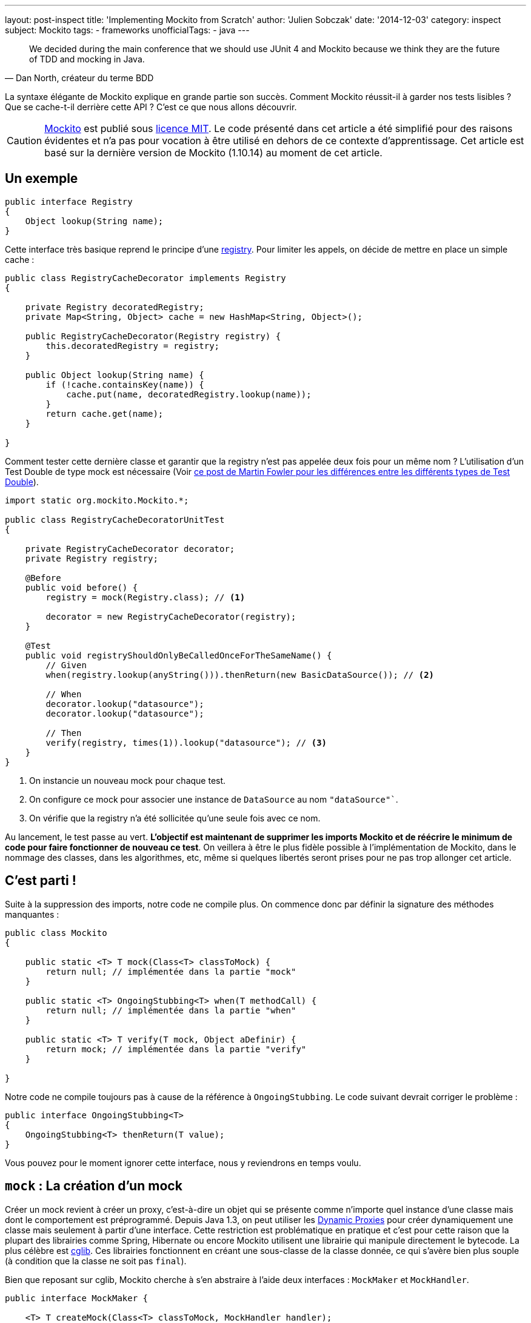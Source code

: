 ---
layout: post-inspect
title: 'Implementing Mockito from Scratch'
author: 'Julien Sobczak'
date: '2014-12-03'
category: inspect
subject: Mockito
tags:
- frameworks
unofficialTags:
  - java
---

:page-liquid:

[quote,"Dan North, créateur du terme BDD"]
____
We decided during the main conference that we should use JUnit 4 and Mockito because we think they are the future of TDD and mocking in Java.
____

[.lead]
La syntaxe élégante de Mockito explique en grande partie son succès. Comment Mockito réussit-il à garder nos tests lisibles ? Que se cache-t-il derrière cette API ? C’est ce que nous allons découvrir.

[CAUTION.license]
link:https://github.com/mockito/mockito[Mockito] est publié sous link:http://opensource.org/licenses/MIT[licence MIT]. Le code présenté dans cet article a été simplifié pour des raisons évidentes et n’a pas pour vocation à être utilisé en dehors de ce contexte d’apprentissage. Cet article est basé sur la dernière version de Mockito (1.10.14) au moment de cet article.


== Un exemple

[source,java]
----
public interface Registry
{
    Object lookup(String name);
}
----

Cette interface très basique reprend le principe d’une link:http://martinfowler.com/eaaCatalog/registry.html[registry]. Pour limiter les appels, on décide de mettre en place un simple cache :

[source,java]
----
public class RegistryCacheDecorator implements Registry
{

    private Registry decoratedRegistry;
    private Map<String, Object> cache = new HashMap<String, Object>();

    public RegistryCacheDecorator(Registry registry) {
        this.decoratedRegistry = registry;
    }

    public Object lookup(String name) {
        if (!cache.containsKey(name)) {
            cache.put(name, decoratedRegistry.lookup(name));
        }
        return cache.get(name);
    }

}
----

Comment tester cette dernière classe et garantir que la registry n’est pas appelée deux fois pour un même nom ? L’utilisation d’un Test Double de type mock est nécessaire (Voir link:http://martinfowler.com/articles/mocksArentStubs.html[ce post de Martin Fowler pour les différences entre les différents types de Test Double]).

[source,java]
----
import static org.mockito.Mockito.*;

public class RegistryCacheDecoratorUnitTest
{

    private RegistryCacheDecorator decorator;
    private Registry registry;

    @Before
    public void before() {
        registry = mock(Registry.class); // <1>

        decorator = new RegistryCacheDecorator(registry);
    }

    @Test
    public void registryShouldOnlyBeCalledOnceForTheSameName() {
        // Given
        when(registry.lookup(anyString())).thenReturn(new BasicDataSource()); // <2>

        // When
        decorator.lookup("datasource");
        decorator.lookup("datasource");

        // Then
        verify(registry, times(1)).lookup("datasource"); // <3>
    }
}
----
<1> On instancie un nouveau mock pour chaque test.
<2> On configure ce mock pour associer une instance de `DataSource` au nom `"dataSource"``.
<3> On vérifie que la registry n’a été sollicitée qu’une seule fois avec ce nom.

Au lancement, le test passe au vert. *L’objectif est maintenant de supprimer les imports Mockito et de réécrire le minimum de code pour faire fonctionner de nouveau ce test*. On veillera à être le plus fidèle possible à l’implémentation de Mockito, dans le nommage des classes, dans les algorithmes, etc, même si quelques libertés seront prises pour ne pas trop allonger cet article.


== C’est parti !

Suite à la suppression des imports, notre code ne compile plus. On commence donc par définir la signature des méthodes manquantes :

[source,java]
----
public class Mockito
{

    public static <T> T mock(Class<T> classToMock) {
        return null; // implémentée dans la partie "mock"
    }

    public static <T> OngoingStubbing<T> when(T methodCall) {
        return null; // implémentée dans la partie "when"
    }

    public static <T> T verify(T mock, Object aDefinir) {
        return mock; // implémentée dans la partie "verify"
    }

}
----

Notre code ne compile toujours pas à cause de la référence à `OngoingStubbing`. Le code suivant devrait corriger le problème :

[source,java]
----
public interface OngoingStubbing<T>
{
    OngoingStubbing<T> thenReturn(T value);
}
----

Vous pouvez pour le moment ignorer cette interface, nous y reviendrons en temps voulu.

[#mockito-from-scratch-mock]
== `mock` : La création d’un mock

Créer un mock revient à créer un proxy, c’est-à-dire un objet qui se présente comme n’importe quel instance d’une classe mais dont le comportement est préprogrammé. Depuis Java 1.3, on peut utiliser les link:http://www.oracle.com/technetwork/java/generic-listener2-138155.html[Dynamic Proxies] pour créer dynamiquement une classe mais seulement à partir d’une interface. Cette restriction est problématique en pratique et c’est pour cette raison que la plupart des librairies comme Spring, Hibernate ou encore Mockito utilisent une librairie qui manipule directement le bytecode. La plus célèbre est link:https://github.com/cglib/cglib[cglib]. Ces librairies fonctionnent en créant une sous-classe de la classe donnée, ce qui s’avère bien plus souple (à condition que la classe ne soit pas `final`).

Bien que reposant sur cglib, Mockito cherche à s’en abstraire à l’aide deux interfaces : `MockMaker` et `MockHandler`.

[source,java]
----
public interface MockMaker {

    <T> T createMock(Class<T> classToMock, MockHandler handler);
}
----

Une implémentation de `MockMaker` est responsable d’instancier un proxy de manière à ce que chaque appel de méthodes soit délégué à la classe `MockHandler` :

[source,java]
----
public interface MockHandler
{
    Object handle(Invocation invocation) throws Throwable;
}
----

La classe `Invocation` est quant à elle un simple Wrapper regroupant les propriétés liées à l’appel :

[source,java]
----
public class Invocation {

    private final Object mock;
    private final Method method;
    private final Object[] arguments;
    private final MethodProxy methodProxy; // Specific cglib

    public Invocation(Object mock, Method method, Object[] args, MethodProxy methodProxy) {
        this.method = method;
        this.mock = mock;
        this.methodProxy = methodProxy;
        this.arguments = args;
    }

    public Object getMock() {
        return mock;
    }

    public Method getMethod() {
        return method;
    }

    public Object[] getArguments() {
        return arguments;
    }

}
----


=== cglib/ASM/Objenesis : le trio gagnant

On touche du doigt la partie la plus bas niveau de Mockito. Le code reste néanmoins facilement compréhensible grâce à l’API de cglib qui repose sur celle encore plus bas niveau d’link:http://asm.ow2.org/[ASM]. Voici l’implémentation de `MockMaker` :

[source,java]
----
import org.mockito.cglib.core.CodeGenerationException;
import org.mockito.cglib.proxy.Callback;
import org.mockito.cglib.proxy.Enhancer;
import org.mockito.cglib.proxy.Factory;
import org.mockito.cglib.proxy.MethodInterceptor;
import org.mockito.exceptions.base.MockitoException;
import org.objenesis.ObjenesisStd;

public class CglibMockMaker implements MockMaker {

    public <T> T createMock(Class<T> mockedType, MockHandler handler) {

        try {
            MethodInterceptor interceptor = new MethodInterceptorFilter(handler);

            Class<Factory> proxyClass = createProxyClass(mockedType);
            Object proxyInstance = createProxy(proxyClass, interceptor);
            return mockedType.cast(proxyInstance);
        } catch (ClassCastException cce) {
            throw new MockitoException(
                "Exception occurred while creating the mockito proxy", cce);
        }

    }

    public Class<Factory> createProxyClass(Class<?> mockedType) {
        Enhancer enhancer = new Enhancer();
        enhancer.setUseFactory(true);
        enhancer.setSuperclass(mockedType);
        enhancer.setCallbackTypes(new Class[]{MethodInterceptor.class});

        try {
            return enhancer.createClass();
        } catch (CodeGenerationException e) {
            throw new MockitoException(
                "Mockito cannot mock this class: " + mockedType);
        }
    }

    private Object createProxy(Class<Factory> proxyClass, MethodInterceptor interceptor) {
        ObjenesisStd objenesis = new ObjenesisStd();
        Factory proxy = objenesis.newInstance(proxyClass);
        proxy.setCallbacks(new Callback[] {interceptor});
        return proxy;
    }

}
----

Pas de panible. Le code est bien moins obscur qu’il n’y parait. Déroulons le code pas à pas.

[start=1]
* On commence par créer une instance de link:http://cglib.sourceforge.net/apidocs/net/sf/cglib/proxy/Enhancer.html[`Enhancer`], la classe principale de cglib, chargée de créer de nouvelles classes dynamiquement.

[source,java]
----
Enhancer enhancer = new Enhancer();
----

[start=2]
* On décrit ensuite ce que l’on cherche à obtenir :

[source,java]
----
enhancer.setUseFactory(true);
enhancer.setSuperclass(mockedType);
enhancer.setCallbackTypes(new Class[]{MethodInterceptor.class});
----

La ligne plus importante est la seconde où l’on spécifie la classe de notre mock. Pour comprendre la première ligne, il faut savoir que toutes les classes générées par cglib implémente par défaut l’interface `Factory`. Cette interface permet par exemple de changer de callback (patience nous y arrivons). La méthode `setUseFactory` permet de désactiver cela mais notre ligne ne fait que confirmer le défaut et est donc inutile. La dernière ligne indique le type de callback que l’on va utiliser. Plusieurs sont disponibles comme `FixedValue` qui retourne une valeur fixe à chaque appel de méthode. Le callback le plus souple est `MethodInterceptor` qui nous donne accès à toutes les informations concernant l’appel de méthode.

[start=3]
* Reste alors à créer notre classe dynamique qui va nous servir de modèle pour instancier notre mock.

[source,java]
----
return enhancer.createClass();
----

[start=4]
* Le moyen le plus simple pour créer une instance à partir d’un objet `Class` est la méthode `newInstance` :

[source,java]
----
Class<T> cls = ...:
return cls.newInstance();
----

Cette méthode s’appuie sur un constructeur par défaut. Cette restriction généralement acceptable peut poser quelques problèmes dans notre cas.

Imaginons que la classe à mocker hérite d’une autre classe :

[source,java]
----
public class Parent {
  public Parent() {
    // will be executed by Child.class.newInstance()...
  }

}

public class Child extends Parent {

}
----

Suivant le code du constructeur parent, le résultat peut être problématique.

[TIP]
.Peut-on instancier un objet en Java sans utiliser de constructeur ?
====
La réponse peut surprendre mais oui, grâce à la librairie link:http://objenesis.org/[Objenesis]. Là encore, il s’agit de manipulation de bytecode qui diffère selon la version de JVM, le vendeur et la version de la JVM du vendeur... (voir classe link:http://objenesis.org/apidocs/org/objenesis/strategy/StdInstantiatorStrategy.html[`StdInstantiatorStrategy`] pour les plus curieux).
====

Avec ces nouvelles connaissances, nous pouvons revenir à notre `MockHandler` :

[source,java]
----
MethodInterceptor interceptor = new MethodInterceptorFilter(handler);
ObjenesisStd objenesis = new ObjenesisStd();
Factory proxy = objenesis.newInstance(proxyClass);
proxy.setCallbacks(new Callback[] {interceptor});
return proxy;
----

Objenesis crée une nouvelle instance de notre classe dynamique. Notre mock vient enfin de naître. On lui associe une instance de `MethodInterceptorFilter`, pour faire le lien entre cglib et notre `MockHandler`.

[source,java]
----
import org.mockito.cglib.proxy.MethodInterceptor;

public static class MethodInterceptorFilter implements MethodInterceptor {

    private final MockHandler handler;

    public MethodInterceptorFilter(MockHandler handler) {
        this.handler = handler;
    }

    public Object intercept(Object proxy, Method method,
        Object[] args, MethodProxy methodProxy)
            throws Throwable {

        Invocation invocation = new Invocation(proxy, method, args, methodProxy);
        return handler.handle(invocation);
    }
}
----

Avant de clore cette première partie, certains auront peut-être remarqué que Mockito repackage cglib (et ASM) :

[source,java]
----
import org.mockito.cglib.proxy.Enhancer;
----

[TIP]
.Pourquoi repackager cglib ?
====
Cglib n’offre pas une maintenance à l’image de sa popularité. A cela s’ajoute quelques versions instables qui ont atteri dans le Central Maven qui forcent donc des librairies comme link:https://github.com/Sdogruyol/mockito/tree/master/cglib-and-asm[Mockito] ou link:http://docs.spring.io/spring/docs/3.2.5.RELEASE/javadoc-api/org/springframework/cglib/package-summary.html[Spring] à repackager la librairie dans leur propre namespace pour garantir une version stable.
====

Cela soulève une autre question<

[TIP]
.cglib reste-il toujours la solution incontournable ?
====
La tendance est clairement non. Les frameworks majeurs comme link:http://relation.to/16658.lace[Hibernate] ou link:https://jira.spring.io/browse/SPR-8190[Spring] ont ou envisage une migration vers une autre solution comme link:http://www.csg.ci.i.u-tokyo.ac.jp/~chiba/javassist/[javassist].
====

Pour en savoir plus sur CGlib, link:http://java.dzone.com/articles/cglib-missing-manual[un excellent article est disponible] pour combler, soyons honnête, l’absence totale d’une documentation officielle.


[#mockito-from-scratch-when]
== `when` : programmation du mock

Même si nous en avons fini avec le code bas niveau, la suite n’en est pas plus simple. L’API tellement bien pensée cache en réalité beaucoup d’ingéniosité pour la rendre opérationnelle.


=== Un premier aperçu....

[source,java]
----
when(registry.lookup(anyString())).thenReturn(new Object());
----

Lors de l’exécution de cette ligne :

* La méthode `anyString` est d’abord appelée. On mémorise l’utilisation de cet `ArgumentMatcher` (dans une variable globale).
* La méthode `registry#lookup(String)` est ensuite véritablement appelée (celle de notre mock). On mémorise l’invocation toujours de manière globale.
* La méthode `when` est appelée. On sait seulement alors que nous sommes en train de configurer notre mock.
* La méthode `thenReturn` est appelée. On exploite les données précédemment collectées, on sauvegarde la réponse pour être ensuite retournée quand le mock sera exercé pendant le test.

Commençons par nous pencher sur cette fameuse variable globale, véritable boussole pour savoir à tout moment où nous nous trouvons. Cette variable est en réalité une instance de la classe `MockingProgress` :

[source,java]
----
public class MockingProgress
{

    /** Variable globale */
    public static MockingProgress INSTANCE = new MockingProgress();

    private final List<Matcher> matcherStack = new ArrayList<Matcher>();
    private OngoingStubbing ongoingStubbing;


    /** Appelée à chaque ArgumentMatcher (anyString, eq, ...) */
    public void reportMatcher(Matcher matcher) {
        matcherStack.add(matcher);
    }

    /** Appelée lors de l'exécution du mock dans le when */
    public void reportOngoingStubbing(OngoingStubbing ongoingStubbing) {
        this.ongoingStubbing = ongoingStubbing;
    }

    /** Appelée par la méthode when pour confirmer le stubbing */
    public void stubbingStarted() {

    }

    /** Retourne les ArgumentMatchers mémorisés. */
    public List<Matcher> pullMatchers() {
        if (matcherStack.isEmpty()) {
            return Collections.emptyList();
        }

        List<Matcher> matchers = new ArrayList<Matcher>(matcherStack);
        matcherStack.clear();
        return matchers;
    }

    /**
     * Appelé par le when pour récupérer l'instance
     * à retourner pour chainer les méthodes.
     */
    public OngoingStubbing pullOngoingStubbing() {
        OngoingStubbing temp = ongoingStubbing;
        ongoingStubbing = null;
        return temp;
    }

}
----

Cette classe sera modifiée lorsque nous attaquerons la dernière partie. Son code peut dérouter mais son principe est assez simple : dès qu’on en sait plus sur notre position dans le code, on le communique à cette classe qui permet également de retrouver au moment voulu les informations sauvegardées.

Son fonctionnement deviendra plus clair à travers les prochaines classes.

Revenons à quelque chose de plus simple pour le moment : les `ArgumentMatcher`, basés sur l’excellente librairie link:http://hamcrest.org/[Hamcrest] :

[source,java]
----
import org.hamcrest.BaseMatcher;

public abstract class ArgumentMatcher<T> extends BaseMatcher<T> {

    public abstract boolean matches(Object argument);

}
----

Mockito propose de nombreux matchers. Pour notre exemple, seuls deux seront nécessaires :

[source,java]
----
public class Any<T> extends ArgumentMatcher<T> {

    @Override
    public boolean matches(Object actual) {
        return true; // n’importe quelle valeur autorisée
    }

    public void describeTo(Description description) {
        description.appendText("<any>");
    }
}

public class Equals<T> extends ArgumentMatcher<T> {

    private final Object wanted;

    public Equals(Object wanted) {
        this.wanted = wanted;
    }

    @Override
    public boolean matches(Object actual) {
        return wanted == actual;
    }

    public void describeTo(Description description) {
        description.appendText("<eq>");
    }
}
----

Leur utilisation passe forcément par une méthode factory qui a double emploi : communiquer leur usage et retourner le type adapté pour que notre code compile (Note : instancier directement un matcher à la place du `anyString()` ne compilerait pas) :

[source,java]
----
public class Matchers
{

    public static String anyString() {
        MockingProgress.INSTANCE.reportMatcher(new Any());
        return "";
    }

    public static <T> T eq(T value) {
        MockingProgress.INSTANCE.reportMatcher(new Equals(value));
        return value;
    }

}
----

Avant de définitivement passer aux choses sérieuses, nous allons introduire la classe `InvocationMatcher` que l’on va retrouver à plusieurs reprises. Cette classe regroupe à la fois une `Invocation` (un appel de méthode) avec la liste des matchers utilisés. Même si nous disposons des arguments dans l’objet `Invocation`, les matchers eux ne sont pas présents comme en atteste la classe `Matchers` que nous venons de voir (`anyString` retourne par exemple une chaine vide). Voici le code de cette classe :

[source,java]
----
public class InvocationMatcher {

    private final Invocation invocation;
    private final List<Matcher> matchers;

    public InvocationMatcher(Invocation invocation, List<Matcher> matchers) {
        this.invocation = invocation;
        if (matchers.isEmpty()) {
            this.matchers = argumentsToMatchers(invocation.getArguments());
        } else {
            this.matchers = matchers;
        }
    }

    public static List<Matcher> argumentsToMatchers(Object[] arguments) {
        List<Matcher> matchers = new ArrayList<Matcher>(arguments.length); // <1>
        for (Object arg : arguments) {
            matchers.add(new Equals(arg));
        }
        return matchers;
    }

    public Invocation getInvocation() {
        return this.invocation;
    }

    public List<Matcher> getMatchers() {
        return this.matchers;
    }

    public boolean matches(Invocation actual) {
        return invocation.getMock() == actual.getMock()
                && hasSameMethod(actual)
                && hasMatchingArguments(this, actual);
    }

    private boolean hasSameMethod(Invocation candidate) {
        Method m1 = this.getInvocation().getMethod();
        Method m2 = candidate.getMethod();
        return m1.equals(m2);
    }

    private boolean hasMatchingArguments(InvocationMatcher invocationMatcher,
                                         Invocation actual) {
        Object[] actualArgs = actual.getArguments();
        if (actualArgs.length != invocationMatcher.getMatchers().size()) {
            return false;
        }
        for (int i = 0; i < actualArgs.length; i++) {
            if (!invocationMatcher.getMatchers().get(i).matches(actualArgs[i])) {
                return false;
            }
        }
        return true;
    }

}
----
<1> Lors d’un appel de méthode sur notre mock (aussi bien pour le `when` ou que pour le `verify`), Mockito autorise soit uniquement des littéraux/variables, ou uniquement des matchers. Par facilité d’implémentation, Mockito veille à ne travailler qu’avec des matchers. C’est le rôle de la méthode `argumentsToMatchers`.

Il nous reste encore plusieurs classes à aborder. Continuons avec la classe `InvocationContainer`. Contrairement à `MockingProgress` qui est partagée entre tous les mocks et tous les tests, chaque mock dispose de sa propre instance de `InvocationContainer`. Cette classe conserve l’ensemble des invocations "stubbées", c’est-à-dire les invocations à l’aide du `when` permettant de programmer notre mock mais aussi l’ensemble des invocations réelles durant l’exécution du test, celles qui vont servir à valider nos affirmations (`verify`).

[source,java]
----
public class InvocationContainer
{

    private final Map<InvocationMatcher, Answer> stubbed =
      new HashMap<InvocationMatcher, Answer>(); // <1>
    private InvocationMatcher invocationForStubbing; // <2>
    private LinkedList<Invocation> registeredInvocations =
      new LinkedList<Invocation>(); // <3>

    public void setInvocationForPotentialStubbing(
      InvocationMatcher invocationMatcher) {
        registeredInvocations.add(invocationMatcher.getInvocation()); // <4>
        invocationForStubbing = invocationMatcher;
    }

    public void addAnswer(Answer answer) {
        registeredInvocations.removeLast();
        stubbed.put(invocationForStubbing, answer);
        invocationForStubbing = null;
    }

    public List<Invocation> getInvocations() {
        return registeredInvocations;
    }

    public Answer findAnswerFor(Invocation invocation) {
        for (Entry<InvocationMatcher, Answer> eachEntry : stubbed.entrySet()) {
            InvocationMatcher eachInvocationMatcher = eachEntry.getKey();
            Answer eachAnswer = eachEntry.getValue();
            if (eachInvocationMatcher.matches(invocation)) {
                return eachAnswer;
            }
        }

        return null;
    }

}
----
<1> `stubbed` contient tous les appels stubbés enregistrés à l'aide du `when`.
<2> `invocationForStubbing` contient l'appel en cours. On ne sait pas encore si il s'agit d'un appel stubbé (`when`), d'un appel normal, ou d'un appel dans le cadre du `verify`.
<3> `registeredInvocations` contient tous les appels réels aux mocks, c'est-à-dire les appels qui n'interviennent pas lors d'un `when` ou `verify`.
<4> Cette méthode est appelée à chaque appel d’une méthode sur un mock. Il peut s’agir d’un appel durant un `when` ou d’un appel réel. Dans le premier cas, la méthode `addAnwser` sera ensuite appelée (par le `thenReturn` par exemple) pour nous permettre d’ajouter cette invocation dans la liste des invocations "stubbées". Pour le second cas, nous n’avons pas d’équivalent. Il s’agit là de notre seule chance de prendre note de l’appel. On ajoute donc l’invocation à la liste des invocations réelles et on la supprimera si jamais la méthode `addAnswer` est appelée.

Les réponses sont représentées par l’interface `Answer`. Elles peuvent correspondre à une valeur de retour (`thenReturn`), à une exception à lancer (`thenThrow`), etc.

[source,java]
----
public interface Answer<T> {
    T answer(Invocation invocation) throws Throwable;
}

public class Returns implements Answer<Object> {

    private final Object value;

    public Returns(Object value) {
        this.value = value;
    }

    public Object answer(Invocation invocation) throws Throwable {
        return value;
    }

}

public class ThrowsException implements Answer<Object> {

    private final Throwable throwable;

    public ThrowsException(Throwable throwable) {
        this.throwable = throwable;
    }

    public Object answer(Invocation invocation) throws Throwable {
        throw throwable;
    }

}
----

L’enregistrement des réponses se fait par une des premières classes introduites dans cet article (çà remonte…). Il s’agit de la classe `OngoingStubbing` retournée par la méthode `when`. Voici son contenu modifié :

[source,java]
----
public static class OngoingStubbing<T>
{

    private final InvocationContainer invocationContainer;

    public OngoingStubbing(InvocationContainer invocationContainer) {
        this.invocationContainer = invocationContainer;
    }

    public OngoingStubbing<T> thenReturn(T value) {
        return thenAnswer(new Returns(value));
    }

    public OngoingStubbing<T> thenThrow(Throwable throwable) {
        return thenAnswer(new ThrowsException(throwable));
    }

    public OngoingStubbing<T> thenAnswer(Answer<?> answer) {
        invocationContainer.addAnswer(answer);
        return this;
    }
}
----

Cette deuxième partie touche à sa fin. Reste à assembler toutes les briques ensemble. C’est le rôle de la classe déjà introduite `MockHandler`, appelée à chaque appel de méthode sur notre mock :

[source,java]
----
public class MockHandlerImpl<T> implements MockHandler
{

    private MockingProgress mockingProgress = MockingProgress.INSTANCE;
    private InvocationContainer invocationContainer;

    public MockHandlerImpl() {
        this.invocationContainer = new InvocationContainer(); // <1>
    }

    public Object handle(Invocation invocation) throws Throwable {

        List<Matcher> lastMatchers = mockingProgress.pullMatchers(); // <2>
        InvocationMatcher invocationWithMatchers =
          new InvocationMatcher(invocation, lastMatchers);

        invocationContainer.setInvocationForPotentialStubbing(
          invocationWithMatchers); // <3>
        OngoingStubbing<T> ongoingStubbing =
          new OngoingStubbing<T>(invocationContainer);
        mockingProgress.reportOngoingStubbing(ongoingStubbing);

        // look for existing answer for this invocation
        Answer answer = invocationContainer.findAnswerFor(invocation);

        if (answer == null) { // when?
            return null;
        } else { // called by the test
            return answer.answer(invocation); // <4>
        }
    }

}
----
<1> Chaque `MockHandler` est associé à une instance de mock. C’est donc l’endroit idéal pour créer notre `InvocationContainer`.
<2> On dépile les matchers pour créer notre `InvocationMatcher`.
<3> On enregistre un début possible de stubbing (sera confirmé plus tard).
<4> Si une réponse a déjà été enregistrée, on la retourne.

N’oublions pas également de revoir notre implémentation initiale du `when` :

[source,java]
----
public class Mockito
{
    // ...

    public static <T> OngoingStubbing<T> when(T methodCall) {
        mockingProgress.stubbingStarted();
        return mockingProgress.pullOngoingStubbing();
    }

}
----


[#mockito-from-scratch-verify]
== `verify``

Comparée à la deuxième, cette troisième partie s’annonce bien moins périlleuse.

=== Un premier aperçu...

[source,java]
----
verify(registry, times(1)).lookup(anyString());
----

Lors de l’exécution de cette ligne :

* La méthode `times` est appelée. Cette factory se contente de créer une instance de `VerificationMode`.
* La méthode `verify` est appelée. On mémorise le résultat attendu passé en paramètre (`times(1)`) toujours dans notre objet globale `MockingProgress`.
* La méthode `anyString()` est appelée. Comme toujours, on mémorise les matchers pour plus tard.
* La méthode `registry#lookup(String)` est à nouveau appelée. On passe donc dans l’incontournable `MockHandler` et c’est véritablement là que la vérification se fait. On dépile les matchers et on recherche les invocations réelles satisfaisant cette invocation "stubbée".

Commençons par introduire les `VerificationMode` :

[source,java]
----
public interface VerificationMode
{
    void verify(VerificationData data);
}
----

Comme pour les matchers, de nombreuses implémentations sont disponibles. Seule `times` nous intéresse ici :

[source,java]
----
public class Times implements VerificationMode
{

    final int wantedCount;

    public Times(int wantedNumberOfInvocations) {
        this.wantedCount = wantedNumberOfInvocations;
    }

    public void verify(VerificationData data) {
        int actualCount = 0;
        for (Invocation eachInvocation : data.getAllInvocations()) {
            if (data.getWanted().matches(eachInvocation)) {
                actualCount++;
            }
        }
        if (actualCount != wantedCount) {
            throw new MockitoAssertionError(
                "Actual: " + actualCount + ", expected: " + wantedCount);
        }
    }

}
----

La vérification est aisée grâce à l’objet `VerificationData` qui regroupe toutes les invocations réelles et l’invocation "stubbée" (celle du `verify`). Il suffit de rechercher toutes celles correspondantes, et de comparer avec le nombre attendu.

[source,java]
----
public class VerificationData
{

    private final InvocationMatcher wanted;
    private final InvocationContainer invocations;

    public VerificationData(InvocationContainer invocations,
      InvocationMatcher wanted) {
        this.invocations = invocations;
        this.wanted = wanted;
    }

    public List<Invocation> getAllInvocations() {
        return invocations.getInvocations();
    }

    public InvocationMatcher getWanted() {
        return wanted;
    }
}
----

Il nous faut également revoir notre implémentation initiale de la méthode `verify` :

[source,java]
----
public class Mockito
{

    // …

    public static <T> T verify(T mock, VerificationMode mode) {
        mockingProgress.verificationStarted(mode);
        return mock;
    }

}
----

Ainsi que du `MockingProgress` :

[source,java]
----
public class MockingProgress
{

    // …

    private VerificationMode verificationMode;

    public void verificationStarted(VerificationMode verify) {
        ongoingStubbing = null;
        verificationMode = verify;
    }

    public VerificationMode pullVerificationMode() {
        VerificationMode temp = verificationMode;
        verificationMode = null;
        return temp;
    }
}
----

Sans oublier la classe centrale `MockHandler` qui se complexifie à nouveau :

[source,java,linesums,highlight='13,18..22,38..40']
----
public static class MockHandlerImpl<T> implements MockHandler
{

    private MockingProgress mockingProgress = MockingProgress.INSTANCE;
    private InvocationContainer invocationContainer;

    public MockHandlerImpl() {
        this.invocationContainer = new InvocationContainer();
    }

    public Object handle(Invocation invocation) throws Throwable {

        VerificationMode verificationMode = mockingProgress.pullVerificationMode();

        List<Matcher> lastMatchers = mockingProgress.pullMatchers();
        InvocationMatcher invocationWithMatchers =
          new InvocationMatcher(invocation, lastMatchers);

        if (verificationMode != null) { // verify?
            VerificationData data = createVerificationData(
              invocationContainer, invocationWithMatchers);
            verificationMode.verify(data);
            return null;
        }

        invocationContainer.setInvocationForPotentialStubbing(invocationWithMatchers);
        OngoingStubbing<T> ongoingStubbing =
          new OngoingStubbing<T>(invocationContainer);
        mockingProgress.reportOngoingStubbing(ongoingStubbing);

        // look for existing answer for this invocation
        Answer answer = invocationContainer.findAnswerFor(invocation);

        if (answer == null) { // when?
            return null;
        } else { // called by the test
            return answer.answer(invocation);
        }
    }

    private VerificationData createVerificationData(
      InvocationContainer invocationContainer, InvocationMatcher invocationMatcher) {
        return new VerificationData(invocationContainer, invocationMatcher);
    }
}
----


[NOTE.congratulations]
.Congratulations!
====
Bravo, vous venez de réaliser *une version de Mockito opérationnelle en moins de 500 lignes*. Le source complet est disponible link:https://github.com/julien-sobczak/mockito-from-scratch[ici].
====


== Et c’est pas fini !

=== Bonus : le multithreading

La plupart des classes sont associées à une instance de mock. Chaque mock dispose de son propre `MockHandler`. La seule classe à synchroniser est la classe `MockingProgress`, servant de variable statique pour supporter l’API mockito. Avec l’aide de la classe Java `ThreadLocal`, sa synchronisation est presque transparente :

[source,java]
----
public class ThreadSafeMockingProgress {

    private static final ThreadLocal<MockingProgress> mockingProgress =
        new ThreadLocal<MockingProgress>();

    static MockingProgress threadSafely() {
        if (mockingProgress.get() == null) {
            mockingProgress.set(new MockingProgress());
        }
        return mockingProgress.get();
    }

    // ...

    public void verificationStarted(VerificationMode verify) {
        threadSafely().verificationStarted(verify);
    }

    public VerificationMode pullVerificationMode() {
        return threadSafely().pullVerificationMode();
    }

}
----

Chaque méthode commence systématiquement par récupérer l’instance associée au thread courant à l’aide de la méthode `get` de `ThreadLocal`. Il ne nous reste plus qu’à remplacer dans les classes qui en dépendent :

[source,java]
----
MockingProgress mockingProgress = MockingProgress.INSTANCE;
----

Par :

[source,java]
----
MockingProgress mockingProgress = new ThreadSafeMockingProgress();
----

Et le tour est joué !


=== Bonus : La gestion des erreurs

La gestion des erreurs passe bien évidemment par des exceptions mais ces exceptions ne sont pas lancées directement à chaque erreur détectée. Au contraire, Mockito délègue cette responsabilité à une classe `Reporter` qui regroupe l’ensemble des erreurs possibles. Pour chaque erreur, une méthode spécifique est proposée. Voici un extrait de cette classe :

[source,java]
----
package org.mockito.exceptions;

public class Reporter {

    public void incorrectUseOfApi() {
        throw new MockitoException(join(
                "Incorrect use of API detected here:",
                new LocationImpl(),
                "",
                "You probably stored a reference to OngoingStubbing ...",
                "Examples of correct usage:",
                "    when(mock.isOk()).thenReturn(true).thenThrow(exception);",
                "    when(mock.isOk()).thenReturn(true, false).thenThrow(exception);",
                ""
        ));
    }

    public void notAMockPassedToWhenMethod() {
        throw new NotAMockException(join(
                "Argument passed to when() is not a mock!",
                "Example of correct stubbing:",
                "    doThrow(new RuntimeException()).when(mock).someMethod();"
        ));
    }

    public void invalidUseOfMatchers(int expectedMatchersCount,
                                     List<LocalizedMatcher> recordedMatchers) {
        throw new InvalidUseOfMatchersException(join(
                "Invalid use of argument matchers!",
                expectedMatchersCount + " matchers expected, " + recordedMatchers.size() +
                    " recorded:" + locationsOf(recordedMatchers),
                "",
                "This exception may occur if matchers are combined with raw values:",
                "    //incorrect:",
                "    someMethod(anyObject(), \"raw String\");",
                "When using matchers, all arguments have to be provided by matchers.",
                "For example:",
                "    //correct:",
                "    someMethod(anyObject(), eq(\"String by matcher\"));",
                "",
                "For more info see javadoc for Matchers class.",
                ""
        ));
    }

    // …
}
----

L’avantage de cette approche est de rendre facile la personnalisation des messages en un endroit unique, garantissant une cohérence globale sur les messages affichés à l'utilisateur. Pour l’utiliser :

[source,java]
----
new Reporter().invalidUseOfMatchers(...);
----

[NOTE.remember]
.A retenir
====
* Une *API simple d’utilisation n’est pas synonyme d’une implémentation facile*.
* Il est *possible d’instancier une classe en Java sans passer par un constructeur* à l’aide de librairies comme Objenesis.
* Pour créer un *proxy d’une classe sans interface*, il faut recourir à de la *manipulation de bytecode* à l’aide de librairies comme Cglib ou Javassist.
* Cglib reste incontournable dans les frameworks existants mais sa pérennité n’est plus assurée. Nombreux sont les projets migrant vers Javassist.
* L’utilisation du `ThreadLocal` permet de partager un contexte global pour chaque thread de l’application.
====

[NOTE.experiment]
.Try for yourself!
====
Notre découverte de Mockito nous aura entraîné dans les recoins les plus reculés de la librairie. Il reste pourtant tant de choses à découvrir. Voici quelques idées de fonctionnalités non présentées :
+
* Mockito propose la vérification "inOrder" qui garantit que deux mocks sont sollicités dans un ordre bien précis. Sachant que InvocationContainer est associé à un seul mock, comment cette fonctionnalité est-elle implémentée ? _Indice_: La classe link:https://github.com/mockito/mockito/blob/master/src/org/mockito/internal/invocation/InvocationImpl.java[`InvocationImpl`] contient un attribut `sequenceNumber`.
* Mockito propose une méthoe `verifyZeroInteractions`, qui comme son nom l’indique, garantit qu’aucune interaction autre que celle préprogrammée n’a eu lieu sur un mock. Comment cela fonctionne-t-il ? _Indice_ : La classe link:https://github.com/mockito/mockito/blob/master/src/org/mockito/internal/invocation/InvocationImpl.java[`InvocationImpl`] contient un attribut `verified`.
* Mockito propose pour un même appel `when` d’enchainer plusieurs appels `thenReturn`, `thenThrow`, ... qui vont correspondre au résultat de la première, puis de la seconde, etc exécution de la méthode. _Indice_ : comparer `OngoingStubbingImpl` et `ConsecutiveStubbing`.
====
